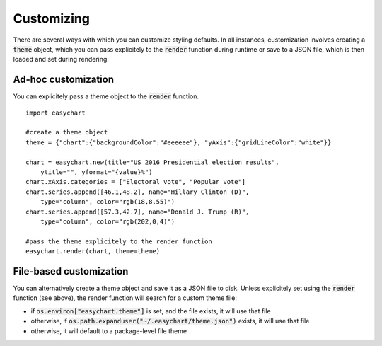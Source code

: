 Customizing
=======================
There are several ways with which you can customize styling defaults. In all instances, customization involves creating a :code:`theme` object, which you can pass explicitely to the :code:`render` function during runtime or save to a JSON file, which is then loaded and set during rendering.

Ad-hoc customization
---------------------------
You can explicitely pass a theme object to the :code:`render` function.
::
    
    import easychart

    #create a theme object
    theme = {"chart":{"backgroundColor":"#eeeeee"}, "yAxis":{"gridLineColor":"white"}}

    chart = easychart.new(title="US 2016 Presidential election results", 
        ytitle="", yformat="{value}%")
    chart.xAxis.categories = ["Electoral vote", "Popular vote"]
    chart.series.append([46.1,48.2], name="Hillary Clinton (D)", 
        type="column", color="rgb(18,8,55)")
    chart.series.append([57.3,42.7], name="Donald J. Trump (R)", 
        type="column", color="rgb(202,0,4)")

    #pass the theme explicitely to the render function
    easychart.render(chart, theme=theme)

File-based customization
---------------------------
You can alternatively create a theme object and save it as a JSON file to disk. Unless explicitely set using the :code:`render` function (see above), the render function will search for a custom theme file: 

- if :code:`os.environ["easychart.theme"]` is set, and the file exists, it will use that file
- otherwise, if :code:`os.path.expanduser("~/.easychart/theme.json")` exists, it will use that file
- otherwise, it will default to a package-level file theme